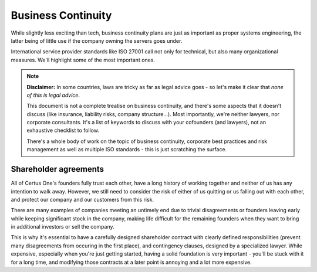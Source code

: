 ===================
Business Continuity
===================

While slightly less exciting than tech, business continuity plans are just as important as proper
systems engineering, the latter being of little use if the company owning the servers goes under.

International service provider standards like ISO 27001 call not only for technical, but also many
organizational measures. We'll highlight some of the most important ones.

.. note::
    **Disclaimer:** In some countries, laws are tricky as far as legal advice goes -
    so let's make it clear that *none of this is legal advice*.

    This document is not a complete treatise on business continuity, and there's some aspects
    that it doesn't discuss (like insurance, liability risks, company structure...).
    Most importantly, we're neither lawyers, nor corporate consultants. It's a list of keywords
    to discuss with your cofounders (and lawyers), not an exhaustive checklist to follow.

    There's a whole body of work on the topic of business continuity, corporate best practices
    and risk management as well as multiple ISO standards - this is just scratching the surface.

Shareholder agreements
======================

All of Certus One's founders fully trust each other, have a long history of working together
and neither of us has any intention to walk away. However, we still need to consider
the risk of either of us quitting or us falling out with each other, and protect our company
and our customers from this risk.

There are many examples of companies meeting an untimely end due to trivial disagreements
or founders leaving early while keeping significant stock in the company, making life difficult
for the remaining founders when they want to bring in additional investors or sell the company.

This is why it's essential to have a carefully designed shareholder contract with clearly
defined responsibilities (prevent many disagreements from occuring in the first place),
and contingency clauses, designed by a specialized lawyer. While expensive, especially when you're
just getting started, having a solid foundation is very important - you'll be stuck with it for a long
time, and modifying those contracts at a later point is annoying and a lot more expensive.

.. todo:: Coming soon

..
  Vesting
  ^^^^^^^
..
  Founder's vesting. It essentially means that founders have to "earn" their shares by not leaving
  the company. If a founder decides to leave before the vesting period is over, the company has a
  right to buy back or automatically gets back the remainder of his unvested shares.

  In addition, this can be extended with a cliff. It means that founders will not earn any shares until
  the cliff period is over and then immediately receives the vested shares he would have normally received
  in this period. 

  There's

  - Vesting schedule
  - Cliff period
  - Shoot out


  Arbitration clauses
  ^^^^^^^^^^^^^^^^^^^

  Office
  ======

  What do you do when your company office (our your CEO's house) burns down? Do you have hard copies
  of your important documents? Can you still pay your invoices on time?

  This is more of an issue for established companies with large offices than young startups
  where everyone works from home, but it's something each company needs to consider and plan for.

  Bus factor
  ==========

  Risk management
  ===============

  Supply chain
  ============

  Employee
